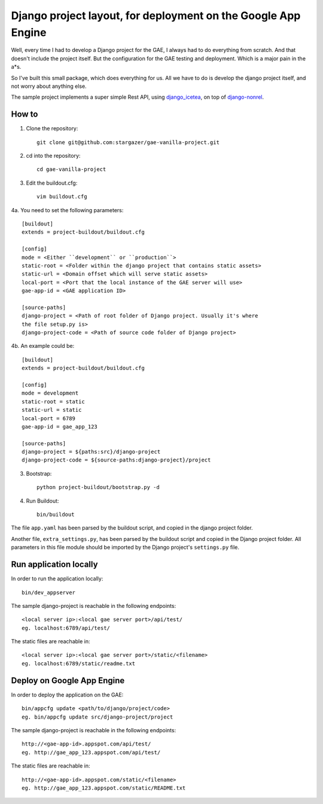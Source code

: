 Django project layout, for deployment on the Google App Engine
#################################################################
Well, every time I had to develop a Django project for the GAE, I always had to
do everything from scratch. And that doesn't include the project itself. But
the configuration for the GAE testing and deployment. Which is a major pain in
the a*s. 

So I've built this small package, which does everything for us. All we have to
do is develop the django project itself, and not worry about anything else.

The sample project implements a super simple Rest API, using `django_icetea  <https://github.com/stargazer/django-icetea>`_, on top of `django-nonrel <https://bitbucket.org/wkornewald/django-nonrel/wiki/Home>`_.

How to
********

1. Clone the repository::
    
    git clone git@github.com:stargazer/gae-vanilla-project.git

2. cd into the repository::

    cd gae-vanilla-project

3. Edit the buildout.cfg::

    vim buildout.cfg

4a. You need to set the following parameters::

    [buildout]
    extends = project-buildout/buildout.cfg

    [config]
    mode = <Either ``development`` or ``production``>
    static-root = <Folder within the django project that contains static assets>
    static-url = <Domain offset which will serve static assets>
    local-port = <Port that the local instance of the GAE server will use>
    gae-app-id = <GAE application ID>

    [source-paths]
    django-project = <Path of root folder of Django project. Usually it's where
    the file setup.py is>
    django-project-code = <Path of source code folder of Django project>

4b. An example could be::

    [buildout]
    extends = project-buildout/buildout.cfg

    [config]   
    mode = development        
    static-root = static       
    static-url = static  
    local-port = 6789 
    gae-app-id = gae_app_123  

    [source-paths]  
    django-project = ${paths:src}/django-project   
    django-project-code = ${source-paths:django-project}/project 

3. Bootstrap::
   
    python project-buildout/bootstrap.py -d

4. Run Buildout::

    bin/buildout

The file ``app.yaml`` has been parsed by the buildout script, and copied in
the django project folder.

Another file, ``extra_settings.py``, has been parsed by the buildout script and copied in the Django project folder. All parameters in this file module should be imported by the Django project's ``settings.py`` file.


Run application locally
**********************************

In order to run the application locally::

    bin/dev_appserver

The sample django-project is reachable in the following endpoints::

    <local server ip>:<local gae server port>/api/test/
    eg. localhost:6789/api/test/

The static files are reachable in::

    <local server ip>:<local gae server port>/static/<filename>
    eg. localhost:6789/static/readme.txt


Deploy on Google App Engine
**********************************

In order to deploy the application on the GAE::

    bin/appcfg update <path/to/django/project/code>
    eg. bin/appcfg update src/django-project/project

The sample django-project is reachable in the following endpoints::

    http://<gae-app-id>.appspot.com/api/test/
    eg. http://gae_app_123.appspot.com/api/test/


The static files are reachable in::

    http://<gae-app-id>.appspot.com/static/<filename>
    eg. http://gae_app_123.appspot.com/static/README.txt


